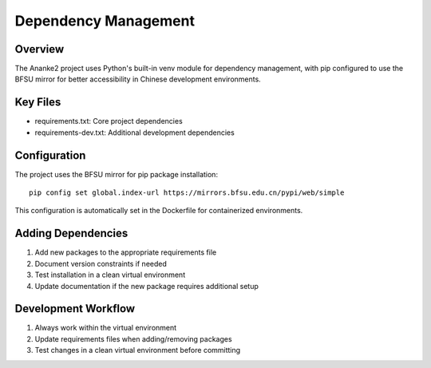 Dependency Management
===================

Overview
--------
The Ananke2 project uses Python's built-in venv module for dependency management, with pip configured to use the BFSU mirror for better accessibility in Chinese development environments.

Key Files
---------
- requirements.txt: Core project dependencies
- requirements-dev.txt: Additional development dependencies

Configuration
------------
The project uses the BFSU mirror for pip package installation::

    pip config set global.index-url https://mirrors.bfsu.edu.cn/pypi/web/simple

This configuration is automatically set in the Dockerfile for containerized environments.

Adding Dependencies
-----------------
1. Add new packages to the appropriate requirements file
2. Document version constraints if needed
3. Test installation in a clean virtual environment
4. Update documentation if the new package requires additional setup

Development Workflow
------------------
1. Always work within the virtual environment
2. Update requirements files when adding/removing packages
3. Test changes in a clean virtual environment before committing
